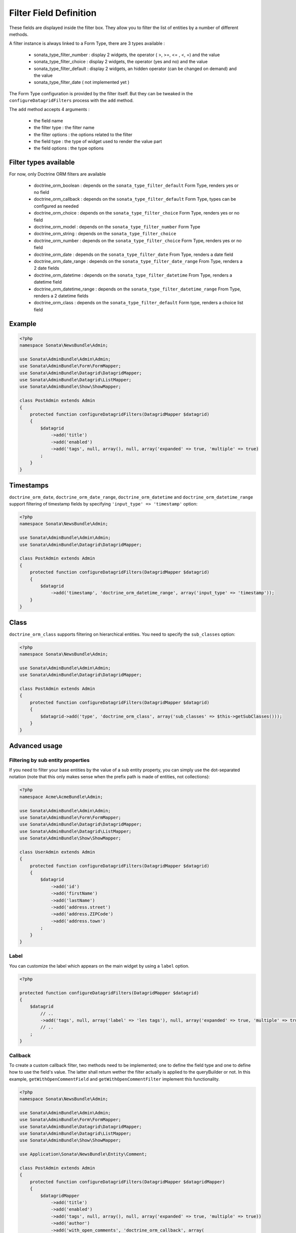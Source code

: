 Filter Field Definition
=======================

These fields are displayed inside the filter box. They allow you to filter
the list of entities by a number of different methods.

A filter instance is always linked to a Form Type, there are 3 types available :

  - sonata_type_filter_number  :  display 2 widgets, the operator ( >, >=, <= , <, =) and the value
  - sonata_type_filter_choice  :  display 2 widgets, the operator (yes and no) and the value
  - sonata_type_filter_default :  display 2 widgets, an hidden operator (can be changed on demand) and the value
  - sonata_type_filter_date ( not implemented yet )

The Form Type configuration is provided by the filter itself. But they can be tweaked in the ``configureDatagridFilters``
process with the ``add`` method.

The ``add`` method accepts 4 arguments :

  - the field name
  - the filter type     : the filter name
  - the filter options  : the options related to the filter
  - the field type      : the type of widget used to render the value part
  - the field options   : the type options

Filter types available
----------------------

For now, only Doctrine ORM filters are available

  - doctrine_orm_boolean        : depends on the ``sonata_type_filter_default`` Form Type, renders yes or no field
  - doctrine_orm_callback       : depends on the ``sonata_type_filter_default`` Form Type, types can be configured as needed
  - doctrine_orm_choice         : depends on the ``sonata_type_filter_choice`` Form Type, renders yes or no field
  - doctrine_orm_model          : depends on the ``sonata_type_filter_number`` Form Type
  - doctrine_orm_string         : depends on the ``sonata_type_filter_choice``
  - doctrine_orm_number         : depends on the ``sonata_type_filter_choice`` Form Type, renders yes or no field
  - doctrine_orm_date           : depends on the ``sonata_type_filter_date`` From Type, renders a date field
  - doctrine_orm_date_range     : depends on the ``sonata_type_filter_date_range`` From Type, renders a 2 date fields
  - doctrine_orm_datetime       : depends on the ``sonata_type_filter_datetime`` From Type, renders a datetime field
  - doctrine_orm_datetime_range : depends on the ``sonata_type_filter_datetime_range`` From Type, renders a 2 datetime fields
  - doctrine_orm_class          : depends on the ``sonata_type_filter_default`` Form type, renders a choice list field

Example
-------

.. code-block:: php

    <?php
    namespace Sonata\NewsBundle\Admin;

    use Sonata\AdminBundle\Admin\Admin;
    use Sonata\AdminBundle\Form\FormMapper;
    use Sonata\AdminBundle\Datagrid\DatagridMapper;
    use Sonata\AdminBundle\Datagrid\ListMapper;
    use Sonata\AdminBundle\Show\ShowMapper;

    class PostAdmin extends Admin
    {
        protected function configureDatagridFilters(DatagridMapper $datagrid)
        {
            $datagrid
                ->add('title')
                ->add('enabled')
                ->add('tags', null, array(), null, array('expanded' => true, 'multiple' => true)
            ;
        }
    }

Timestamps
----------

``doctrine_orm_date``, ``doctrine_orm_date_range``, ``doctrine_orm_datetime`` and ``doctrine_orm_datetime_range`` support
filtering of timestamp fields by specifying ``'input_type' => 'timestamp'`` option:

.. code-block:: php

    <?php
    namespace Sonata\NewsBundle\Admin;

    use Sonata\AdminBundle\Admin\Admin;
    use Sonata\AdminBundle\Datagrid\DatagridMapper;

    class PostAdmin extends Admin
    {
        protected function configureDatagridFilters(DatagridMapper $datagrid)
        {
            $datagrid
                ->add('timestamp', 'doctrine_orm_datetime_range', array('input_type' => 'timestamp'));
        }
    }

Class
-----

``doctrine_orm_class`` supports filtering on hierarchical entities. You need to specify the ``sub_classes`` option:

.. code-block:: php

    <?php
    namespace Sonata\NewsBundle\Admin;

    use Sonata\AdminBundle\Admin\Admin;
    use Sonata\AdminBundle\Datagrid\DatagridMapper;

    class PostAdmin extends Admin
    {
        protected function configureDatagridFilters(DatagridMapper $datagrid)
        {
            $datagrid->add('type', 'doctrine_orm_class', array('sub_classes' => $this->getSubClasses()));
        }
    }

Advanced usage
--------------

Filtering by sub entity properties
^^^^^^^^^^^^^^^^^^^^^^^^^^^^^^^^^^

If you need to filter your base entities by the value of a sub entity property,
you can simply use the dot-separated notation (note that this only makes sense
when the prefix path is made of entities, not collections):

.. code-block:: php

    <?php
    namespace Acme\AcmeBundle\Admin;

    use Sonata\AdminBundle\Admin\Admin;
    use Sonata\AdminBundle\Form\FormMapper;
    use Sonata\AdminBundle\Datagrid\DatagridMapper;
    use Sonata\AdminBundle\Datagrid\ListMapper;
    use Sonata\AdminBundle\Show\ShowMapper;

    class UserAdmin extends Admin
    {
        protected function configureDatagridFilters(DatagridMapper $datagrid)
        {
            $datagrid
                ->add('id')
                ->add('firstName')
                ->add('lastName')
                ->add('address.street')
                ->add('address.ZIPCode')
                ->add('address.town')
            ;
        }
    }


Label
^^^^^

You can customize the label which appears on the main widget by using a ``label`` option.

.. code-block:: php

    <?php

    protected function configureDatagridFilters(DatagridMapper $datagrid)
    {
        $datagrid
            // ..
            ->add('tags', null, array('label' => 'les tags'), null, array('expanded' => true, 'multiple' => true)
            // ..
        ;
    }


Callback
^^^^^^^^

To create a custom callback filter, two methods need to be implemented; one to
define the field type and one to define how to use the field's value. The
latter shall return wether the filter actually is applied to the queryBuilder
or not. In this example, ``getWithOpenCommentField`` and ``getWithOpenCommentFilter``
implement this functionality.

.. code-block:: php

    <?php
    namespace Sonata\NewsBundle\Admin;

    use Sonata\AdminBundle\Admin\Admin;
    use Sonata\AdminBundle\Form\FormMapper;
    use Sonata\AdminBundle\Datagrid\DatagridMapper;
    use Sonata\AdminBundle\Datagrid\ListMapper;
    use Sonata\AdminBundle\Show\ShowMapper;

    use Application\Sonata\NewsBundle\Entity\Comment;

    class PostAdmin extends Admin
    {
        protected function configureDatagridFilters(DatagridMapper $datagridMapper)
        {
            $datagridMapper
                ->add('title')
                ->add('enabled')
                ->add('tags', null, array(), null, array('expanded' => true, 'multiple' => true))
                ->add('author')
                ->add('with_open_comments', 'doctrine_orm_callback', array(
    //                'callback'   => array($this, 'getWithOpenCommentFilter'),
                    'callback' => function($queryBuilder, $alias, $field, $value) {
                        if (!$value) {
                            return;
                        }

                        $queryBuilder->leftJoin(sprintf('%s.comments', $alias), 'c');
                        $queryBuilder->andWhere('c.status = :status');
                        $queryBuilder->setParameter('status', Comment::STATUS_MODERATE);

                        return true;
                    },
                    'field_type' => 'checkbox'
                ))
            ;
        }

        public function getWithOpenCommentFilter($queryBuilder, $alias, $field, $value)
        {
            if (!$value) {
                return;
            }

            $queryBuilder->leftJoin(sprintf('%s.comments', $alias), 'c');
            $queryBuilder->andWhere('c.status = :status');
            $queryBuilder->setParameter('status', Comment::STATUS_MODERATE);

            return true;
        }
    }
